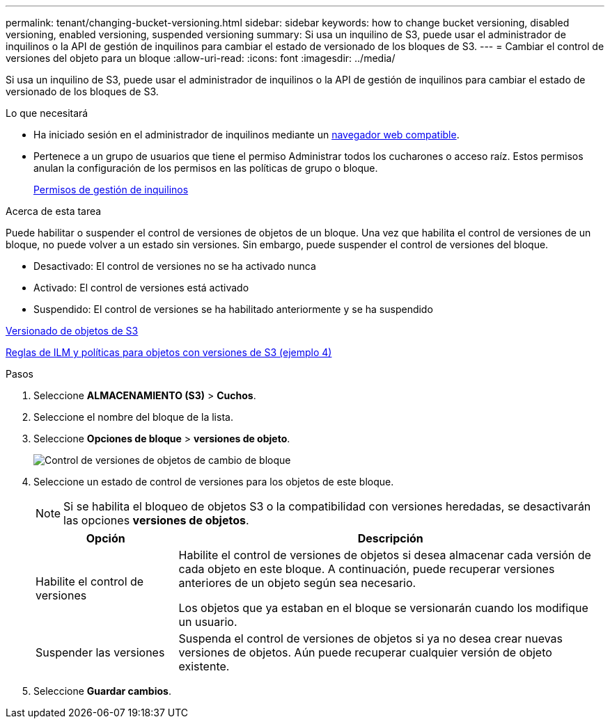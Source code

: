 ---
permalink: tenant/changing-bucket-versioning.html 
sidebar: sidebar 
keywords: how to change bucket versioning, disabled versioning, enabled versioning, suspended versioning 
summary: Si usa un inquilino de S3, puede usar el administrador de inquilinos o la API de gestión de inquilinos para cambiar el estado de versionado de los bloques de S3. 
---
= Cambiar el control de versiones del objeto para un bloque
:allow-uri-read: 
:icons: font
:imagesdir: ../media/


[role="lead"]
Si usa un inquilino de S3, puede usar el administrador de inquilinos o la API de gestión de inquilinos para cambiar el estado de versionado de los bloques de S3.

.Lo que necesitará
* Ha iniciado sesión en el administrador de inquilinos mediante un xref:../admin/web-browser-requirements.adoc[navegador web compatible].
* Pertenece a un grupo de usuarios que tiene el permiso Administrar todos los cucharones o acceso raíz. Estos permisos anulan la configuración de los permisos en las políticas de grupo o bloque.
+
xref:tenant-management-permissions.adoc[Permisos de gestión de inquilinos]



.Acerca de esta tarea
Puede habilitar o suspender el control de versiones de objetos de un bloque. Una vez que habilita el control de versiones de un bloque, no puede volver a un estado sin versiones. Sin embargo, puede suspender el control de versiones del bloque.

* Desactivado: El control de versiones no se ha activado nunca
* Activado: El control de versiones está activado
* Suspendido: El control de versiones se ha habilitado anteriormente y se ha suspendido


xref:../s3/object-versioning.adoc[Versionado de objetos de S3]

xref:../ilm/example-4-ilm-rules-and-policy-for-s3-versioned-objects.adoc[Reglas de ILM y políticas para objetos con versiones de S3 (ejemplo 4)]

.Pasos
. Seleccione *ALMACENAMIENTO (S3)* > *Cuchos*.
. Seleccione el nombre del bloque de la lista.
. Seleccione *Opciones de bloque* > *versiones de objeto*.
+
image::../media/bucket_object_versioning.png[Control de versiones de objetos de cambio de bloque]

. Seleccione un estado de control de versiones para los objetos de este bloque.
+

NOTE: Si se habilita el bloqueo de objetos S3 o la compatibilidad con versiones heredadas, se desactivarán las opciones *versiones de objetos*.

+
[cols="1a,3a"]
|===
| Opción | Descripción 


 a| 
Habilite el control de versiones
 a| 
Habilite el control de versiones de objetos si desea almacenar cada versión de cada objeto en este bloque. A continuación, puede recuperar versiones anteriores de un objeto según sea necesario.

Los objetos que ya estaban en el bloque se versionarán cuando los modifique un usuario.



 a| 
Suspender las versiones
 a| 
Suspenda el control de versiones de objetos si ya no desea crear nuevas versiones de objetos. Aún puede recuperar cualquier versión de objeto existente.

|===
. Seleccione *Guardar cambios*.

